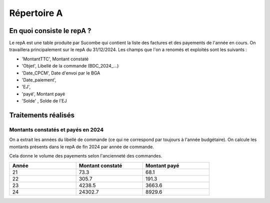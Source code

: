 Répertoire A
########################

En quoi consiste le repA ?
*******************************
Le repA est une table produite par Sucombe qui contient la liste des factures et des payements de l'année en cours.
On travaillera principalement sur le repA du 31/12/2024.
Les champs que l'on a renomés et exploités sont les suivants :

* 'MontantTTC', Montant constaté 
* 'Objet', Libellé de la commande (BDC_2024_...) 
* 'Date_CPCM', Date d'envoi par le BGA
* 'Date_paiement', 
* 'EJ', 
* 'payé', Montant payé
* 'Solde' , Solde de l'EJ

Traitements réalisés
**************************
Montants constatés et payés en 2024
=======================================
On a extrait les années du libellé de commande (ce qui ne correspond par toujours à l'année budgétaire).
On calcule les montants présents dans le repA de fin 2024 par année de commande.  

Cela donne le volume des payements selon l'ancienneté des commandes.

.. csv-table::
   :header: Année,Montant constaté,Montant payé
   :widths: 30, 30,30
   :width: 80%

     21,73.3,68.1
     22,305.7,191.3
     23,4238.5,3663.6
     24,24302.7,8929.6


